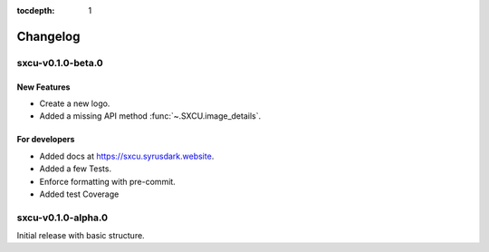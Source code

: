:tocdepth: 1

.. _changes:

*********
Changelog
*********

sxcu-v0.1.0-beta.0
==================

New Features
------------

* Create a new logo.
* Added a missing API method :func:`~.SXCU.image_details`.

For developers
--------------

* Added docs at https://sxcu.syrusdark.website.
* Added a few Tests.
* Enforce formatting with pre-commit.
* Added test Coverage

sxcu-v0.1.0-alpha.0
===================

Initial release with basic structure.
